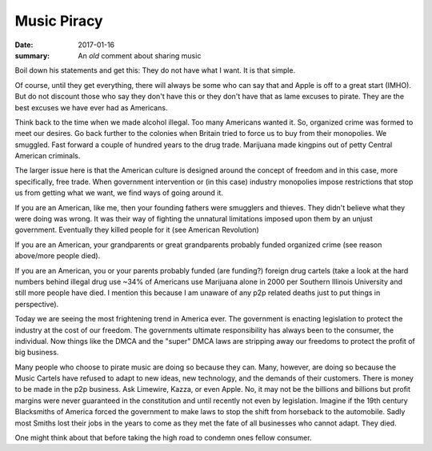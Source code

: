 Music Piracy
================

:date: 2017-01-16
:summary: An *old* comment about sharing music

Boil down his statements and get this: They do not have what I want. It is that
simple.

Of course, until they get everything, there will always be some who can say
that and Apple is off to a great start (IMHO). But do not discount those who
say they don't have this or they don't have that as lame excuses to pirate.
They are the best excuses we have ever had as Americans.

Think back to the time when we made alcohol illegal. Too many Americans wanted
it. So, organized crime was formed to meet our desires. Go back further to the
colonies when Britain tried to force us to buy from their monopolies. We
smuggled. Fast forward a couple of hundred years to the drug trade. Marijuana
made kingpins out of petty Central American criminals.

The larger issue here is that the American culture is designed around the
concept of freedom and in this case, more specifically, free trade. When
government intervention or (in this case) industry monopolies impose
restrictions that stop us from getting what we want, we find ways of going
around it.

If you are an American, like me, then your founding fathers were smugglers and
thieves. They didn't believe what they were doing was wrong. It was their way
of fighting the unnatural limitations imposed upon them by an unjust government.
Eventually they killed people for it (see American Revolution)

If you are an American, your grandparents or great grandparents probably funded
organized crime (see reason above/more people died).

If you are an American, you or your parents probably funded (are funding?)
foreign drug cartels (take a look at the hard numbers behind illegal drug use
~34% of Americans use Marijuana alone in 2000 per Southern Illinois University
and still more people have died. I mention this because I am unaware of any
p2p related deaths just to put things in perspective).

Today we are seeing the most frightening trend in America ever. The government
is enacting legislation to protect the industry at the cost of our freedom. The
governments ultimate responsibility has always been to the consumer, the
individual. Now things like the DMCA and the "super" DMCA laws are stripping
away our freedoms to protect the profit of big business.

Many people who choose to pirate music are doing so because they can. Many,
however, are doing so because the Music Cartels have refused to adapt to new
ideas, new technology, and the demands of their customers. There is money to be
made in the p2p business. Ask Limewire, Kazza, or even Apple. No, it may not be
the billions and billions but profit margins were never guaranteed in the
constitution and until recently not even by legislation. Imagine if the 19th
century Blacksmiths of America forced the government to make laws to stop the
shift from horseback to the automobile. Sadly most Smiths lost their jobs in
the years to come as they met the fate of all businesses who cannot adapt.
They died.

One might think about that before taking the high road to condemn ones fellow
consumer.
